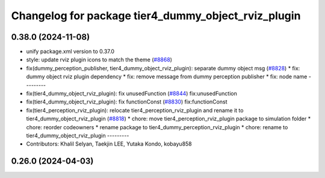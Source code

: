 ^^^^^^^^^^^^^^^^^^^^^^^^^^^^^^^^^^^^^^^^^^^^^^^^^^^^
Changelog for package tier4_dummy_object_rviz_plugin
^^^^^^^^^^^^^^^^^^^^^^^^^^^^^^^^^^^^^^^^^^^^^^^^^^^^

0.38.0 (2024-11-08)
-------------------
* unify package.xml version to 0.37.0
* style: update rviz plugin icons to match the theme (`#8868 <https://github.com/youtalk/autoware.universe/issues/8868>`_)
* fix(dummy_perception_publisher, tier4_dummy_object_rviz_plugin): separate dummy object msg (`#8828 <https://github.com/youtalk/autoware.universe/issues/8828>`_)
  * fix: dummy object rviz plugin dependency
  * fix: remove message from dummy perception publisher
  * fix: node name
  ---------
* fix(tier4_dummy_object_rviz_plugin): fix unusedFunction (`#8844 <https://github.com/youtalk/autoware.universe/issues/8844>`_)
  fix:unusedFunction
* fix(tier4_dummy_object_rviz_plugin): fix functionConst (`#8830 <https://github.com/youtalk/autoware.universe/issues/8830>`_)
  fix:functionConst
* fix(tier4_perception_rviz_plugin): relocate tier4_perception_rviz_plugin and rename it to tier4_dummy_object_rviz_plugin (`#8818 <https://github.com/youtalk/autoware.universe/issues/8818>`_)
  * chore: move tier4_perception_rviz_plugin package to simulation folder
  * chore: reorder codeowners
  * rename package to tier4_dummy_perception_rviz_plugin
  * chore: rename to tier4_dummy_object_rviz_plugin
  ---------
* Contributors: Khalil Selyan, Taekjin LEE, Yutaka Kondo, kobayu858

0.26.0 (2024-04-03)
-------------------
